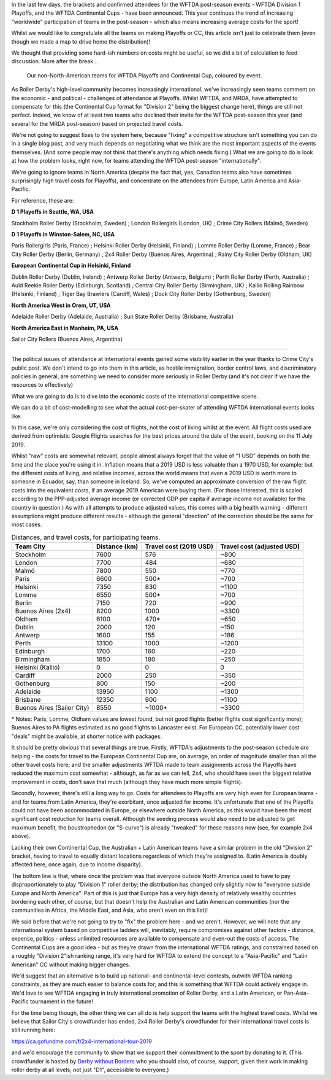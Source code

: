 .. title: WFTDA's Playoffs and Continental Cups - the costs for non-North Americans
.. slug: nonNAchamps2019
.. date: 2019-07-11 11:00:00 UTC+01:00
.. tags: tournaments, wftda, international derby, statistics
.. category:
.. link:
.. description:
.. type: text
.. author: aoanla

In the last few days, the brackets and confirmed attendees for the WFTDA post-season events - WFTDA Division 1 Playoffs, and the WFTDA Continental Cups - have been announced.
This year continues the trend of increasing "worldwide" participation of teams in the post-season - which also means increasing average costs for the sport!

Whilst we would like to congratulate all the teams on making Playoffs or CC, this article isn't just to celebrate them (even though we made a map to drive home the distribution)!

We thought that providing some hard-ish numbers on costs might be useful, so we did a bit of calculation to feed discussion. More after the break...

.. figure:: /images/2019/07/WFTDA2019EndofSeason.png
  :alt: world map with WFTDA 2019 Playoffs and Continental Cup teams outside NA marked, coloured by the contest.

  Our non-North-American teams for WFTDA Playoffs and Continental Cup, coloured by event.

.. TEASER_END

As Roller Derby's high-level community becomes increasingly international, we've increasingly seen teams comment on the economic - and political - challenges of attendance at Playoffs. Whilst WFTDA, and MRDA, have attempted to compensate for this (the Continental Cup format for "Division 2" being the biggest change here), things are still not perfect. Indeed, we know of at least two teams who declined their invite for the WFTDA post-season this year (and several for the MRDA post-season) based on projected travel costs.

We're not going to suggest fixes to the system here, because "fixing" a competitive structure isn't something you can do in a single blog post, and very much depends on negotiating what we think are the most important aspects of the events themselves. (And some people may not think that there's anything which needs fixing.)
What we are going to do is look at how the problem looks, right now, for teams attending the WFTDA post-season "internationally".

We're going to ignore teams in North America (despite the fact that, yes, Canadian teams also have sometimes surprisingly high travel costs for Playoffs), and concentrate on the attendees from Europe, Latin America and Asia-Pacific.

For reference, these are:


**D 1 Playoffs in Seattle, WA, USA**

Stockholm Roller Derby (Stockholm, Sweden) ; London Rollergirls (London, UK) ; Crime City Rollers (Malmö, Sweden)

**D 1 Playoffs in Winston-Salem, NC, USA**

Paris Rollergirls (Paris, France) ; Helsinki Roller Derby (Helsinki, Finland) ; Lomme Roller Derby (Lomme, France) ; Bear City Roller Derby (Berlin, Germany) ; 2x4 Roller Derby (Buenos Aires, Argentina) ; Rainy City Roller Derby (Oldham, UK)

**European Continental Cup in Helsinki, Finland**

Dublin Roller Derby (Dublin, Ireland) ; Antwerp Roller Derby (Antwerp, Belgium) ; Perth Roller Derby (Perth, Australia) ; Auld Reekie Roller Derby (Edinburgh, Scotland) ; Central City Roller Derby (Birmingham, UK) ; Kallio Rolling Rainbow (Helsinki, Finland) ; Tiger Bay Brawlers (Cardiff, Wales) ; Dock City Roller Derby (Gothenburg, Sweden)

**North America West in Orem, UT, USA**

Adelaide Roller Derby (Adelaide, Australia) ; Sun State Roller Derby (Brisbane, Australia)

**North America East in Manheim, PA, USA**

Sailor City Rollers (Buenos Aires, Argentina)

=====

The political issues of attendance at International events gained some visibility earlier in the year thanks to Crime City's public post. We don't intend to go into them in this article, as hostile immigration, border control laws, and discriminatory policies in general, are something we need to consider more seriously in Roller Derby (and it's not clear if we have the resources to effectively)

What we are going to do is to dive into the economic costs of the international competitive scene.

We can do a bit of cost-modelling to see what the actual cost-per-skater of attending WFTDA international events looks like.

In this case, we're only considering the cost of flights, not the cost of living whilst at the event. All flight costs used are derived from optimistic Google Flights searches for the best prices around the date of the event, booking on the 11 July 2019.

Whilst "raw" costs are somewhat relevant, people almost always forget that the value of "1 USD" depends on both the time and the place you're using it in. Inflation means that a 2019 USD is less valuable than a 1970 USD, for example; but the different costs of living, and relative incomes, across the world means that even a 2019 USD is worth more to someone in Ecuador, say, than someone in Iceland.
So, we've computed an approximate conversion of the raw flight costs into the equivalent costs, if an average 2019 American were buying them. (For those interested, this is scaled according to the PPP-adjusted average income (or corrected GDP per capita if average income not available) for the country in question.) As with all attempts to produce adjusted values, this comes with a big health warning - different assumptions might produce different results - although the general "direction" of the correction should be the same for most cases.

.. list-table:: Distances, and travel costs, for participating teams.
  :header-rows: 1

  * - Team City
    - Distance (km)
    - Travel cost (2019 USD)
    - Travel cost (adjusted USD)
  * - Stockholm
    - 7600
    - 576
    - ~800
  * - London
    - 7700
    - 484
    - ~680
  * - Malmö
    - 7800
    - 550
    - ~770
  * - Paris
    - 6600
    - 500\*
    - ~700
  * - Helsinki
    - 7350
    - 830
    - ~1100
  * - Lomme
    - 6550
    - 500\*
    - ~700
  * - Berlin
    - 7150
    - 720
    - ~900
  * - Buenos Aires (2x4)
    - 8200
    - 1000
    - ~3300
  * - Oldham
    - 6100
    - 470\*
    - ~650
  * - Dublin
    - 2000
    - 120
    - ~150
  * - Antwerp
    - 1600
    - 155
    - ~186
  * - Perth
    - 13100
    - 1000
    - ~1200
  * - Edinburgh
    - 1700
    - 160
    - ~220
  * - Birmingham
    - 1850
    - 180
    - ~250
  * - Helsinki (Kallio)
    - 0
    - 0
    - 0
  * - Cardiff
    - 2000
    - 250
    - ~350
  * - Gothenburg
    - 800
    - 150
    - ~200
  * - Adelaide
    - 13950
    - 1100
    - ~1300
  * - Brisbane
    - 12350
    - 900
    - ~1100
  * - Buenos Aires (Sailor City)
    - 8550
    - ~1000\*
    - ~3300

\* Notes: Paris, Lomme, Oldham values are lowest found, but not good flights (better flights cost significantly more); Buenos Aires to PA flights estimated as no good flights to Lancaster exist. For European CC, potentially lower cost "deals" might be available, at shorter notice with packages.

It should be pretty obvious that several things are true.
Firstly, WFTDA's adjustments to the post-season schedule *are* helping - the costs for travel to the European Continental Cup are, on average, an order of magnitude smaller than all the other travel costs here; and the smaller adjustments WFTDA made to team assignments across the Playoffs have reduced the maximum cost somewhat - although, as far as we can tell, 2x4, who should have seen the biggest relative improvement in costs, don't save that much (although they have much more simple flights).

Secondly, however, there's still a long way to go. Costs for attendees to Playoffs are very high even for European teams - and for teams from Latin America, they're exorbitant, once adjusted for income. It's unfortunate that one of the Playoffs could not have been accommodated in Europe, or elsewhere outside North America, as this would have been the most significant cost reduction for teams overall. Although the seeding process would also need to be adjusted to get maximum benefit, the boustrophedon (or "S-curve") is already "tweaked" for these reasons now (see, for example 2x4 above).

Lacking their own Continental Cup, the Australian + Latin American teams have a similar problem in the old "Division 2" bracket, having to travel to equally distant locations regardless of which they're assigned to. (Latin America is doubly affected here, once again, due to income disparity).

The bottom line is that, where once the problem was that everyone outside North America used to have to pay disproportionately to play "Division 1" roller derby; the distribution has changed only slightly now to "everyone outside Europe and North America". Part of this is just that Europe has a very high density of relatively wealthy countries bordering each other, of course, but that doesn't help the Australian and Latin American communities (nor the communities in Africa, the Middle East, and Asia, who aren't even on this list)!

We said before that we're not going to try to "fix" the problem here - and we aren't. However, we will note that any international system based on competitive ladders will, inevitably, require compromises against other factors - distance, expense, politics - unless unlimited resources are available to compensate and even-out the costs of access. The Continental Cups are a good idea - but as they're drawn from the international WFTDA ratings, and constrained based on a roughly "Division 2"ish ranking range, it's very hard for WFTDA to extend the concept to a "Asia-Pacific" and "Latin American" CC without making bigger changes.

We'd suggest that an alternative is to build up national- and continental-level contests, outwith WFTDA ranking constraints, as they are much easier to balance costs for; and this is something that WFTDA could actively engage in. We'd love to see WFTDA engaging in truly international promotion of Roller Derby, and a Latin American, or Pan-Asia-Pacific tournament in the future!

For the time being though, the other thing we can all do is help support the teams with the highest travel costs. Whilst we believe that Sailor City's crowdfunder has ended, 2x4 Roller Derby's crowdfunder for their international travel costs is still running here:

https://ca.gofundme.com/f/2x4-international-tour-2019

and we'd encourage the community to show that we support their committment to the sport by donating to it. (This crowdfunder is hosted by `Derby without Borders`_ who you should also, of course, support, given their work in making roller derby at all levels, not just "D1", accessible to everyone.)

.. _Derby without Borders: http://derbywithoutborders.org/
